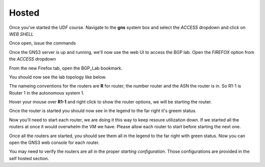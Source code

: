 Hosted
======

Once you've started the UDF course. Navigate to the **gns** system box and select the *ACCESS* dropdown and click on *WEB SHELL*

.. image:: imgs/webshell.png 
   :align: center
   :scale: 30%

Once open, issue the commands

.. code-block:: bash
   :caption: gns3 

   su -l ubuntu 
   gns3server

.. image:: imgs/gns3server.png
   :align: center
   :scale: 30%

Once the GNS3 server is up and running, we'll now use the web UI to access the BGP lab. Open the *FIREFOX* option from the *ACCESS* dropdown

.. image:: imgs/firefox.png
   :align: center
   :scale: 30%
   
From the new Firefox tab, open the BGP_Lab bookmark.

.. image:: imgs/bgpbookmark.png
   :align: center
   :scale: 30%

You should now see the lab topology like below.

.. image:: imgs/bgplabui.png
   :align: center
   :scale: 30%

The nameing conventions for the routers are **R** for router, the number router and the ASN the router is in. So R1-1 is Router 1 in the autonomous system 1.

Hover your mouse over **R1-1** and right click to show the router options, we will be starting the router.

.. image:: imgs/start.png
   :align: center
   :scale: 30%

Once the router is started you should now see in the legend to the far right it's greem status.

.. image:: imgs/running.png
   :align: center
   :scale: 30%

Now you'll need to start each router, we are doing it this way to keep resoure utilization down. If we started all the routers at once it would overwhelm the VM we have.
Please allow each router to start before starting the next one.

Once all the routers are started, you should see them all in the legend to the far right with green status. Now you can open the GNS3 web console for each router.

.. image:: imgs/webconsole.png
   :align: center
   :scale: 30%
   
You may need to verify the routers are all in the proper *starting configuration*. Those configurations are provided in the self hosted section.
